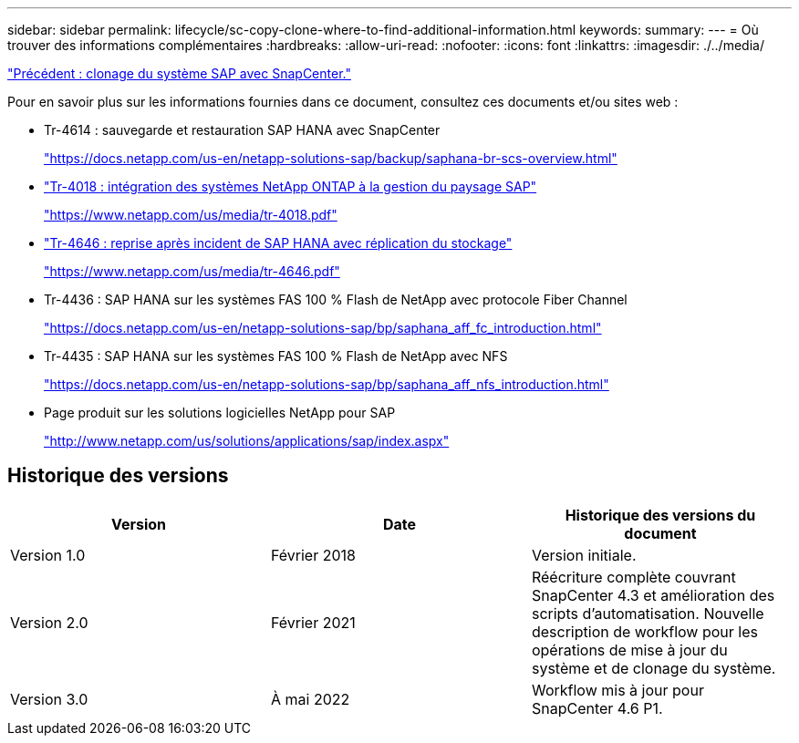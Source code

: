 ---
sidebar: sidebar 
permalink: lifecycle/sc-copy-clone-where-to-find-additional-information.html 
keywords:  
summary:  
---
= Où trouver des informations complémentaires
:hardbreaks:
:allow-uri-read: 
:nofooter: 
:icons: font
:linkattrs: 
:imagesdir: ./../media/


link:sc-copy-clone-sap-system-clone-with-snapcenter.html["Précédent : clonage du système SAP avec SnapCenter."]

Pour en savoir plus sur les informations fournies dans ce document, consultez ces documents et/ou sites web :

* Tr-4614 : sauvegarde et restauration SAP HANA avec SnapCenter
+
https://docs.netapp.com/us-en/netapp-solutions-sap/backup/saphana-br-scs-overview.html["https://docs.netapp.com/us-en/netapp-solutions-sap/backup/saphana-br-scs-overview.html"^]

* https://www.netapp.com/us/media/tr-4018.pdf["Tr-4018 : intégration des systèmes NetApp ONTAP à la gestion du paysage SAP"^]
+
https://www.netapp.com/us/media/tr-4018.pdf["https://www.netapp.com/us/media/tr-4018.pdf"^]

* https://www.netapp.com/us/media/tr-4646.pdf["Tr-4646 : reprise après incident de SAP HANA avec réplication du stockage"^]
+
https://www.netapp.com/us/media/tr-4646.pdf["https://www.netapp.com/us/media/tr-4646.pdf"^]

* Tr-4436 : SAP HANA sur les systèmes FAS 100 % Flash de NetApp avec protocole Fiber Channel
+
https://docs.netapp.com/us-en/netapp-solutions-sap/bp/saphana_aff_fc_introduction.html["https://docs.netapp.com/us-en/netapp-solutions-sap/bp/saphana_aff_fc_introduction.html"^]

* Tr-4435 : SAP HANA sur les systèmes FAS 100 % Flash de NetApp avec NFS
+
https://docs.netapp.com/us-en/netapp-solutions-sap/bp/saphana_aff_nfs_introduction.html["https://docs.netapp.com/us-en/netapp-solutions-sap/bp/saphana_aff_nfs_introduction.html"^]

* Page produit sur les solutions logicielles NetApp pour SAP
+
http://www.netapp.com/us/solutions/applications/sap/index.aspx["http://www.netapp.com/us/solutions/applications/sap/index.aspx"^]





== Historique des versions

|===
| Version | Date | Historique des versions du document 


| Version 1.0 | Février 2018 | Version initiale. 


| Version 2.0 | Février 2021 | Réécriture complète couvrant SnapCenter 4.3 et amélioration des scripts d'automatisation. Nouvelle description de workflow pour les opérations de mise à jour du système et de clonage du système. 


| Version 3.0 | À mai 2022 | Workflow mis à jour pour SnapCenter 4.6 P1. 
|===